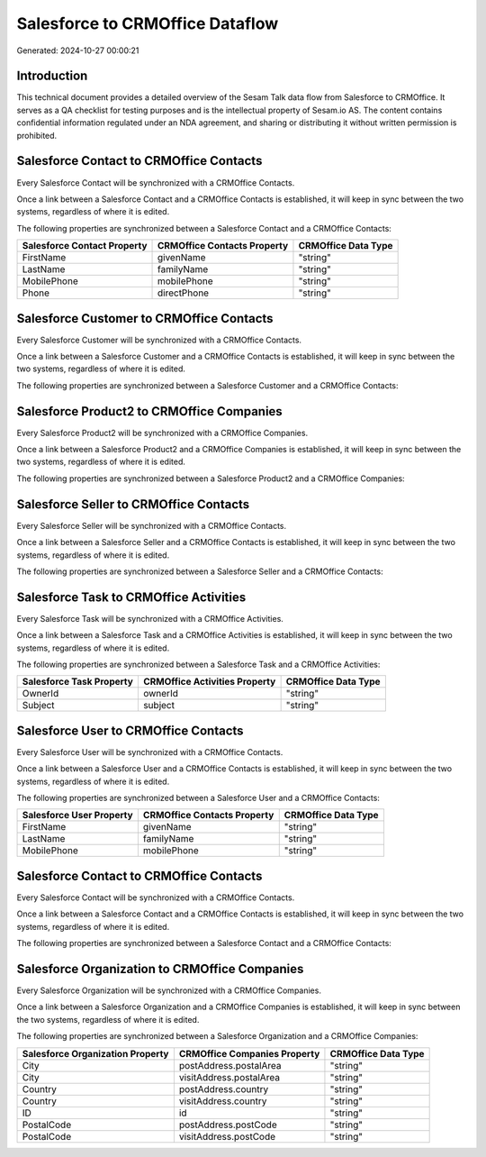 ================================
Salesforce to CRMOffice Dataflow
================================

Generated: 2024-10-27 00:00:21

Introduction
------------

This technical document provides a detailed overview of the Sesam Talk data flow from Salesforce to CRMOffice. It serves as a QA checklist for testing purposes and is the intellectual property of Sesam.io AS. The content contains confidential information regulated under an NDA agreement, and sharing or distributing it without written permission is prohibited.

Salesforce Contact to CRMOffice Contacts
----------------------------------------
Every Salesforce Contact will be synchronized with a CRMOffice Contacts.

Once a link between a Salesforce Contact and a CRMOffice Contacts is established, it will keep in sync between the two systems, regardless of where it is edited.

The following properties are synchronized between a Salesforce Contact and a CRMOffice Contacts:

.. list-table::
   :header-rows: 1

   * - Salesforce Contact Property
     - CRMOffice Contacts Property
     - CRMOffice Data Type
   * - FirstName
     - givenName
     - "string"
   * - LastName
     - familyName
     - "string"
   * - MobilePhone
     - mobilePhone
     - "string"
   * - Phone
     - directPhone
     - "string"


Salesforce Customer to CRMOffice Contacts
-----------------------------------------
Every Salesforce Customer will be synchronized with a CRMOffice Contacts.

Once a link between a Salesforce Customer and a CRMOffice Contacts is established, it will keep in sync between the two systems, regardless of where it is edited.

The following properties are synchronized between a Salesforce Customer and a CRMOffice Contacts:

.. list-table::
   :header-rows: 1

   * - Salesforce Customer Property
     - CRMOffice Contacts Property
     - CRMOffice Data Type


Salesforce Product2 to CRMOffice Companies
------------------------------------------
Every Salesforce Product2 will be synchronized with a CRMOffice Companies.

Once a link between a Salesforce Product2 and a CRMOffice Companies is established, it will keep in sync between the two systems, regardless of where it is edited.

The following properties are synchronized between a Salesforce Product2 and a CRMOffice Companies:

.. list-table::
   :header-rows: 1

   * - Salesforce Product2 Property
     - CRMOffice Companies Property
     - CRMOffice Data Type


Salesforce Seller to CRMOffice Contacts
---------------------------------------
Every Salesforce Seller will be synchronized with a CRMOffice Contacts.

Once a link between a Salesforce Seller and a CRMOffice Contacts is established, it will keep in sync between the two systems, regardless of where it is edited.

The following properties are synchronized between a Salesforce Seller and a CRMOffice Contacts:

.. list-table::
   :header-rows: 1

   * - Salesforce Seller Property
     - CRMOffice Contacts Property
     - CRMOffice Data Type


Salesforce Task to CRMOffice Activities
---------------------------------------
Every Salesforce Task will be synchronized with a CRMOffice Activities.

Once a link between a Salesforce Task and a CRMOffice Activities is established, it will keep in sync between the two systems, regardless of where it is edited.

The following properties are synchronized between a Salesforce Task and a CRMOffice Activities:

.. list-table::
   :header-rows: 1

   * - Salesforce Task Property
     - CRMOffice Activities Property
     - CRMOffice Data Type
   * - OwnerId
     - ownerId
     - "string"
   * - Subject
     - subject
     - "string"


Salesforce User to CRMOffice Contacts
-------------------------------------
Every Salesforce User will be synchronized with a CRMOffice Contacts.

Once a link between a Salesforce User and a CRMOffice Contacts is established, it will keep in sync between the two systems, regardless of where it is edited.

The following properties are synchronized between a Salesforce User and a CRMOffice Contacts:

.. list-table::
   :header-rows: 1

   * - Salesforce User Property
     - CRMOffice Contacts Property
     - CRMOffice Data Type
   * - FirstName
     - givenName
     - "string"
   * - LastName
     - familyName
     - "string"
   * - MobilePhone
     - mobilePhone
     - "string"


Salesforce Contact to CRMOffice Contacts
----------------------------------------
Every Salesforce Contact will be synchronized with a CRMOffice Contacts.

Once a link between a Salesforce Contact and a CRMOffice Contacts is established, it will keep in sync between the two systems, regardless of where it is edited.

The following properties are synchronized between a Salesforce Contact and a CRMOffice Contacts:

.. list-table::
   :header-rows: 1

   * - Salesforce Contact Property
     - CRMOffice Contacts Property
     - CRMOffice Data Type


Salesforce Organization to CRMOffice Companies
----------------------------------------------
Every Salesforce Organization will be synchronized with a CRMOffice Companies.

Once a link between a Salesforce Organization and a CRMOffice Companies is established, it will keep in sync between the two systems, regardless of where it is edited.

The following properties are synchronized between a Salesforce Organization and a CRMOffice Companies:

.. list-table::
   :header-rows: 1

   * - Salesforce Organization Property
     - CRMOffice Companies Property
     - CRMOffice Data Type
   * - City
     - postAddress.postalArea
     - "string"
   * - City
     - visitAddress.postalArea
     - "string"
   * - Country
     - postAddress.country
     - "string"
   * - Country
     - visitAddress.country
     - "string"
   * - ID
     - id
     - "string"
   * - PostalCode
     - postAddress.postCode
     - "string"
   * - PostalCode
     - visitAddress.postCode
     - "string"

